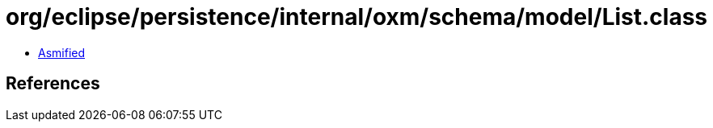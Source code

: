 = org/eclipse/persistence/internal/oxm/schema/model/List.class

 - link:List-asmified.java[Asmified]

== References

